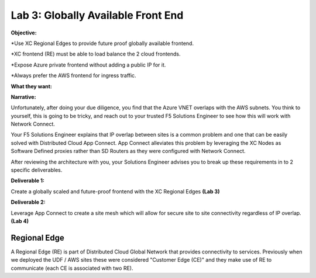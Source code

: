 Lab 3: Globally Available Front End 
================================================
**Objective:**

*Use XC Regional Edges to provide future proof globally available frontend.

*XC frontend (RE) must be able to load balance the 2 cloud frontends. 

*Expose Azure private frontend without adding a public IP for it. 

*Always prefer the AWS frontend for ingress traffic. 

**What they want:**

.. image:: ../images/lab3bizreq.png

**Narrative:**

Unfortunately, after doing your due diligence, you find that the Azure VNET overlaps with the AWS subnets. You think to yourself, this is going to be tricky, and reach out to your trusted F5 Solutions Engineer to see how this will work with Network Connect. 

Your F5 Solutions Engineer explains that IP overlap between sites is a common problem and one that can be easily solved with Distributed Cloud App Connect. 
App Connect alleviates this problem by leveraging the XC Nodes as Software Defined proxies rather than SD Routers as they were configured with Network Connect.   

After reviewing the architecture with you, your Solutions Engineer advises you to break up these requirements in to 2 specific deliverables. 

**Deliverable 1:**

Create a globally scaled and future-proof frontend with the XC Regional Edges **(Lab 3)**

.. image:: ../images/lab3.png


**Deliverable 2:**

Leverage App Connect to create a site mesh which will allow for secure site to site connectivity regardless of IP overlap. **(Lab 4)**

.. image:: ../images/lab4.png


Regional Edge
~~~~~~~~~~~~~

A Regional Edge (RE) is part of Distributed Cloud Global Network that provides connectivity 
to services.  Previously when we deployed the UDF / AWS sites these were considered
"Customer Edge (CE)" and they make use of RE to communicate (each CE is associated with 
two RE).



















 










 









